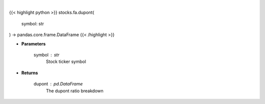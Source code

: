 .. role:: python(code)
    :language: python
    :class: highlight

|

.. raw:: html

    <h3>
    > Get dupont ratios
    </h3>

{{< highlight python >}}
stocks.fa.dupont(
    symbol: str
) -> pandas.core.frame.DataFrame
{{< /highlight >}}

* **Parameters**

    symbol : *str*
        Stock ticker symbol

    
* **Returns**

    dupont : *pd.DataFrame*
        The dupont ratio breakdown
    